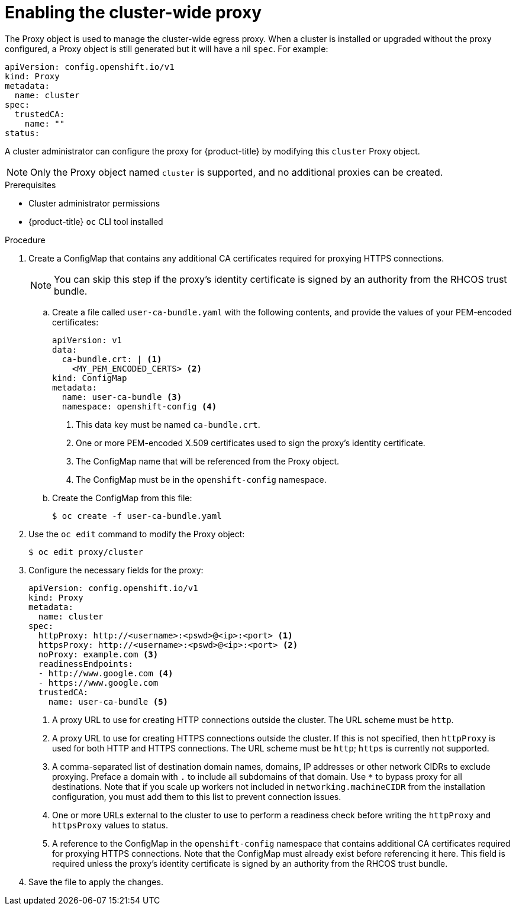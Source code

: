 // Module included in the following assemblies:
//
// * networking/configuring-a-custom-pki.adoc
// * networking/enable-cluster-wide-proxy.adoc

[id="nw-proxy-configure-object_{context}"]
= Enabling the cluster-wide proxy

The Proxy object is used to manage the cluster-wide egress proxy. When a cluster is
installed or upgraded without the proxy configured, a Proxy object is still
generated but it will have a nil `spec`. For example:

[source,yaml]
----
apiVersion: config.openshift.io/v1
kind: Proxy
metadata:
  name: cluster
spec:
  trustedCA:
    name: ""
status:
----

A cluster administrator can configure the proxy for {product-title} by modifying
this `cluster` Proxy object.

NOTE: Only the Proxy object named `cluster` is supported, and no additional
proxies can be created.

.Prerequisites

* Cluster administrator permissions
* {product-title} `oc` CLI tool installed

.Procedure

. Create a ConfigMap that contains any additional CA certificates required for
proxying HTTPS connections.
+
NOTE: You can skip this step if the proxy’s identity certificate is signed by an
authority from the RHCOS trust bundle.

.. Create a file called `user-ca-bundle.yaml` with the following contents, and provide the values of your PEM-encoded certificates:
+
[source,yaml]
----
apiVersion: v1
data:
  ca-bundle.crt: | <1>
    <MY_PEM_ENCODED_CERTS> <2>
kind: ConfigMap
metadata:
  name: user-ca-bundle <3>
  namespace: openshift-config <4>
----
<1> This data key must be named `ca-bundle.crt`.
<2> One or more PEM-encoded X.509 certificates used to sign the proxy's
identity certificate.
<3> The ConfigMap name that will be referenced from the Proxy object.
<4> The ConfigMap must be in the `openshift-config` namespace.

.. Create the ConfigMap from this file:
+
[source,terminal]
----
$ oc create -f user-ca-bundle.yaml
----

. Use the `oc edit` command to modify the Proxy object:
+
[source,terminal]
----
$ oc edit proxy/cluster
----

. Configure the necessary fields for the proxy:
+
[source,yaml]
----
apiVersion: config.openshift.io/v1
kind: Proxy
metadata:
  name: cluster
spec:
  httpProxy: http://<username>:<pswd>@<ip>:<port> <1>
  httpsProxy: http://<username>:<pswd>@<ip>:<port> <2>
  noProxy: example.com <3>
  readinessEndpoints:
  - http://www.google.com <4>
  - https://www.google.com
  trustedCA:
    name: user-ca-bundle <5>
----
<1> A proxy URL to use for creating HTTP connections outside the cluster. The
URL scheme must be `http`.
<2> A proxy URL to use for creating HTTPS connections outside the cluster. If
this is not specified, then `httpProxy` is used for both HTTP and HTTPS
connections. The URL scheme must be `http`; `https` is currently not
supported.
<3> A comma-separated list of destination domain names, domains, IP addresses or
other network CIDRs to exclude proxying. Preface a domain with `.` to include
all subdomains of that domain. Use `*` to bypass proxy for all destinations.
Note that if you scale up workers not included in `networking.machineCIDR` from the installation configuration, you must add them to this list to prevent connection issues.
<4> One or more URLs external to the cluster to use to perform a readiness check
before writing the `httpProxy` and `httpsProxy` values to status.
<5> A reference to the ConfigMap in the `openshift-config` namespace that
contains additional CA certificates required for proxying HTTPS connections.
Note that the ConfigMap must already exist before referencing it here. This
field is required unless the proxy's identity certificate is signed by an
authority from the RHCOS trust bundle.

. Save the file to apply the changes.
